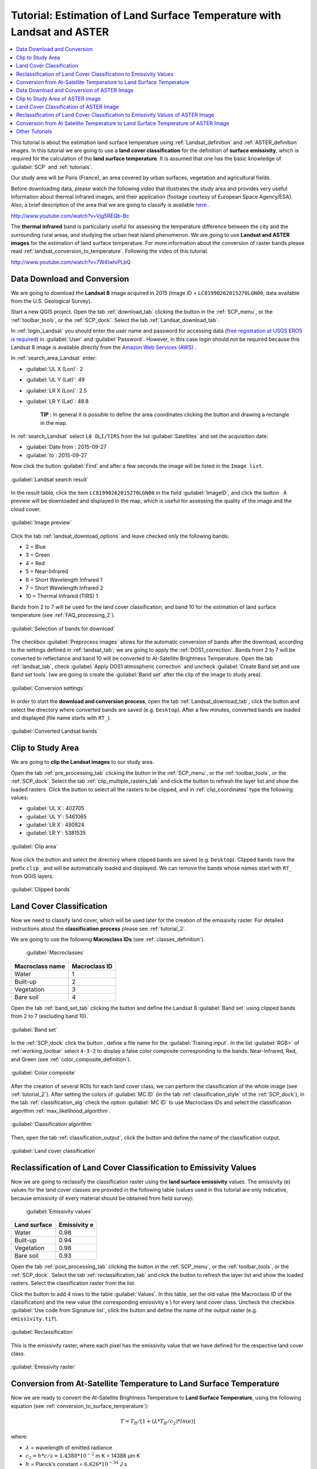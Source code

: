 .. _thematic_tutorials_temperature:

***************************************************************************
Tutorial: Estimation of Land Surface Temperature with Landsat and ASTER
***************************************************************************

.. |br| raw:: html

 <br />

.. |add| image:: _static/semiautomaticclassificationplugin_add.png
	:width: 20pt
	
.. |checkbox| image:: _static/checkbox.png
	:width: 18pt
	
.. |pointer| image:: _static/semiautomaticclassificationplugin_pointer_tool.png
	:width: 20pt
	
.. |radiobutton| image:: _static/radiobutton.png
	:width: 18pt
	
.. |reload| image:: _static/semiautomaticclassificationplugin_reload.png
	:width: 20pt
	
.. |reset| image:: _static/semiautomaticclassificationplugin_reset.png
	:width: 20pt
	
.. |remove| image:: _static/semiautomaticclassificationplugin_remove.png
	:width: 20pt
	
.. |run| image:: _static/semiautomaticclassificationplugin_run.png
	:width: 24pt
	
.. |open_file| image:: _static/semiautomaticclassificationplugin_open_file.png
	:width: 20pt
	
.. |new_file| image:: _static/semiautomaticclassificationplugin_new_file.png
	:width: 20pt
	
.. |open_dir| image:: _static/semiautomaticclassificationplugin_open_dir.png
	:width: 20pt
	
.. |select_all| image:: _static/semiautomaticclassificationplugin_select_all.png
	:width: 20pt
	
.. |move_up| image:: _static/semiautomaticclassificationplugin_move_up.png
	:width: 20pt
	
.. |move_down| image:: _static/semiautomaticclassificationplugin_move_down.png
	:width: 20pt
	
.. |search_images| image:: _static/semiautomaticclassificationplugin_search_images.png
	:width: 20pt

.. |image_preview| image:: _static/semiautomaticclassificationplugin_download_image_preview.png
	:width: 20pt

.. |import| image:: _static/semiautomaticclassificationplugin_import.png
	:width: 20pt
	
.. |export| image:: _static/semiautomaticclassificationplugin_export.png
	:width: 20pt

.. |plus| image:: _static/semiautomaticclassificationplugin_plus.png
	:width: 20pt

.. |order_by_name| image:: _static/semiautomaticclassificationplugin_order_by_name.png
	:width: 20pt

.. |sign_edit_range| image:: _static/semiautomaticclassificationplugin_sign_edit_range.png
	:width: 20pt
	
.. |image_overview| image:: _static/semiautomaticclassificationplugin_download_image_overview.png
	:width: 20pt
	
.. |enter| image:: _static/semiautomaticclassificationplugin_enter.png
	:width: 20pt

.. |download| image:: _static/semiautomaticclassificationplugin_download_arrow.png
	:width: 20pt
	
.. |landsat_download| image:: _static/semiautomaticclassificationplugin_landsat8_download_tool.png
	:width: 20pt

.. |sentinel_download| image:: _static/semiautomaticclassificationplugin_sentinel_download_tool.png
	:width: 20pt
	
.. |tools| image:: _static/semiautomaticclassificationplugin_roi_tool.png
	:width: 20pt
	
.. |roi_multiple| image:: _static/semiautomaticclassificationplugin_roi_multiple.png
	:width: 20pt

.. |import_spectral_library| image:: _static/semiautomaticclassificationplugin_import_spectral_library.png
	:width: 20pt
	
.. |export_spectral_library| image:: _static/semiautomaticclassificationplugin_export_spectral_library.png
	:width: 20pt
	
.. |weight_tool| image:: _static/semiautomaticclassificationplugin_weight_tool.png
	:width: 20pt
	
.. |threshold_tool| image:: _static/semiautomaticclassificationplugin_threshold_tool.png
	:width: 20pt
	
.. |LCS_threshold| image:: _static/semiautomaticclassificationplugin_LCS_threshold_tool.png
	:width: 20pt
	
.. |LCS_threshold_set_tool| image:: _static/semiautomaticclassificationplugin_LCS_threshold_set_tool.png
	:width: 20pt
	
.. |preprocessing| image:: _static/semiautomaticclassificationplugin_class_tool.png
	:width: 20pt
	
.. |landsat_tool| image:: _static/semiautomaticclassificationplugin_landsat8_tool.png
	:width: 20pt
	
.. |sentinel2_tool| image:: _static/semiautomaticclassificationplugin_sentinel_tool.png
	:width: 20pt
	
.. |aster_tool| image:: _static/semiautomaticclassificationplugin_aster_tool.png
	:width: 20pt
	
.. |split_raster| image:: _static/semiautomaticclassificationplugin_split_raster.png
	:width: 20pt
	
.. |clip_tool| image:: _static/semiautomaticclassificationplugin_clip_tool.png
	:width: 20pt
	
.. |pca_tool| image:: _static/semiautomaticclassificationplugin_pca_tool.png
	:width: 20pt
	
.. |vector_to_raster_tool| image:: _static/semiautomaticclassificationplugin_vector_to_raster_tool.png
	:width: 20pt
	
.. |post_process| image:: _static/semiautomaticclassificationplugin_post_process.png
	:width: 20pt
	
.. |accuracy_tool| image:: _static/semiautomaticclassificationplugin_accuracy_tool.png
	:width: 20pt
	
.. |land_cover_change| image:: _static/semiautomaticclassificationplugin_land_cover_change.png
	:width: 20pt
	
.. |report_tool| image:: _static/semiautomaticclassificationplugin_report_tool.png
	:width: 20pt

.. |class_to_vector_tool| image:: _static/semiautomaticclassificationplugin_class_to_vector_tool.png
	:width: 20pt

.. |reclassification_tool| image:: _static/semiautomaticclassificationplugin_reclassification_tool.png
	:width: 20pt

.. |edit_raster| image:: _static/semiautomaticclassificationplugin_edit_raster.png
	:width: 20pt

.. |undo_edit_raster| image:: _static/semiautomaticclassificationplugin_undo_edit_raster.png
	:width: 20pt

.. |classification_sieve| image:: _static/semiautomaticclassificationplugin_classification_sieve.png
	:width: 20pt

.. |classification_erosion| image:: _static/semiautomaticclassificationplugin_classification_erosion.png
	:width: 20pt

.. |classification_dilation| image:: _static/semiautomaticclassificationplugin_classification_dilation.png
	:width: 20pt

.. |bandcalc_tool| image:: _static/semiautomaticclassificationplugin_bandcalc_tool.png
	:width: 20pt
	
.. |batch_tool| image:: _static/semiautomaticclassificationplugin_batch.png
	:width: 20pt

.. |bandset_tool| image:: _static/semiautomaticclassificationplugin_bandset_tool.png
	:width: 20pt
	
.. |settings_tool| image:: _static/semiautomaticclassificationplugin_settings_tool.png
	:width: 20pt
	
.. |manual_ROI| image:: _static/semiautomaticclassificationplugin_manual_ROI.png
	:width: 20pt

.. |save_roi| image:: _static/semiautomaticclassificationplugin_save_roi.png
	:width: 20pt
	
.. |roi_single| image:: _static/semiautomaticclassificationplugin_roi_single.png
	:width: 20pt
	
.. |roi_redo| image:: _static/semiautomaticclassificationplugin_roi_redo.png
	:width: 20pt

.. |preview| image:: _static/semiautomaticclassificationplugin_preview.png
	:width: 20pt
	
.. |preview_redo| image:: _static/semiautomaticclassificationplugin_preview_redo.png
	:width: 20pt
	
.. |delete_signature| image:: _static/semiautomaticclassificationplugin_delete_signature.png
	:width: 20pt

.. |sign_plot| image:: _static/semiautomaticclassificationplugin_sign_tool.png
	:width: 20pt

.. |cumulative_stretch| image:: _static/semiautomaticclassificationplugin_bandset_cumulative_stretch_tool.png
	:width: 20pt

.. |std_dev_stretch| image:: _static/semiautomaticclassificationplugin_bandset_std_dev_stretch_tool.png
	:width: 20pt

.. |calculate_spectral_distances| image:: _static/semiautomaticclassificationplugin_calculate_spectral_distances.png
	:width: 20pt
	
.. |LCS_threshold_ROI_tool| image:: _static/semiautomaticclassificationplugin_LCS_threshold_ROI_tool.png
	:width: 20pt
	
.. contents::
    :depth: 2
    :local:
	
This tutorial is about the estimation land surface temperature using :ref:`Landsat_definition` and :ref:`ASTER_definition` images.
In this tutorial we are going to use a **land cover classification** for the definition of **surface emissivity**, which is required for the calculation of the **land surface temperature**.
It is assumed that one has the basic knowledge of :guilabel:`SCP` and :ref:`tutorials`.

Our study area will be Paris (France), an area covered by urban surfaces, vegetation and agricultural fields.

Before downloading data, please watch the following video that illustrates the study area and provides very useful information about thermal infrared images, and their application (footage courtesy of European Space Agency/ESA).
Also, a brief description of the area that we are going to classify is available `here <http://www.esa.int/Our_Activities/Observing_the_Earth/Earth_from_Space_Hot_spots>`_ .


.. raw:: html

	<iframe allowfullscreen="" frameborder="0" height="360" src="http://www.youtube.com/embed/Vjg5REQb-Bc?rel=0" width="100%"></iframe> 

http://www.youtube.com/watch?v=Vjg5REQb-Bc


The **thermal infrared** band is particularly useful for assessing the temperature difference between the city and the surrounding rural areas, and studying the urban heat island phenomenon.
We are going to use **Landsat and ASTER images** for the estimation of land surface temperature.
For more information about the conversion of raster bands please read :ref:`landsat_conversion_to_temperature`.
Following the video of this tutorial.


.. raw:: html

	<iframe allowfullscreen="" frameborder="0" height="360" src="http://www.youtube.com/embed/7W4IwlvPLbQ?rel=0" width="100%"></iframe>

http://www.youtube.com/watch?v=7W4IwlvPLbQ


.. _tutorial_temperature_download_data:

Data Download and Conversion
---------------------------------

We are going to download the **Landsat 8** image acquired in 2015 (image ID = ``LC81990262015270LGN00``, data available from the U.S. Geological Survey).

Start a new QGIS project.
Open the tab :ref:`download_tab` clicking the button |download| in the :ref:`SCP_menu`, or the :ref:`toolbar_tools`, or the :ref:`SCP_dock`.
Select the tab :ref:`Landsat_download_tab`.

In :ref:`login_Landsat` you should enter the user name and password for accessing data (`free registration at USGS EROS is required <https://ers.cr.usgs.gov/register>`_) in :guilabel:`User` and :guilabel:`Password`.
However, in this case login should not be required because this Landsat 8 image is available directly from the `Amazon Web Services (AWS) <http://aws.amazon.com/public-data-sets/landsat/>`_ .

In :ref:`search_area_Landsat` enter:

* :guilabel:`UL X (Lon)`: 2
* :guilabel:`UL Y (Lat)`: 49
* :guilabel:`LR X (Lon)`: 2.5
* :guilabel:`LR Y (Lat)`: 48.8

	**TIP** : In general it is possible to define the area coordinates clicking the button |pointer| and drawing a rectangle in the map.
	
In :ref:`search_Landsat` select ``L8 OLI/TIRS`` from the list :guilabel:`Satellites` and set the acquisition date:

* :guilabel:`Date from`: 2015-09-27
* :guilabel:`to`: 2015-09-27

Now click the button :guilabel:`Find` |search_images| and after a few seconds the image will be listed in the ``Image list``.

.. figure:: _static/tutorial_temperature/tutorial_temperature_1_1.jpg
	:align: center
	
	:guilabel:`Landsat search result`
	
In the result table, click the item ``LC81990262015270LGN00`` in the field :guilabel:`ImageID`, and click the button |image_preview|.
A preview will be downloaded and displayed in the map, which is useful for assessing the quality of the image and the cloud cover.
	
.. figure:: _static/tutorial_temperature/tutorial_temperature_1_2.jpg
	:align: center
	
	:guilabel:`Image preview`
	
Click the tab :ref:`landsat_download_options` and leave checked only the following bands:

* 2 = Blue
* 3 = Green
* 4 = Red
* 5 = Near-Infrared
* 6 = Short Wavelength Infrared 1
* 7 = Short Wavelength Infrared 2
* 10 = Thermal Infrared (TIRS) 1

Bands from 2 to 7 will be used for the land cover classification, and band 10 for the estimation of land surface temperature (see :ref:`FAQ_processing_2`).

.. figure:: _static/tutorial_temperature/tutorial_temperature_1_3.jpg
	:align: center

	:guilabel:`Selection of bands for download`
	
The checkbox |checkbox| :guilabel:`Preprocess images` allows for the automatic conversion of bands after the download, according to the settings defined in :ref:`landsat_tab`; we are going to apply the :ref:`DOS1_correction`.
Bands from 2 to 7 will be converted to reflectance and band 10 will be converted to At-Satellite Brightness Temperature.
Open the tab :ref:`landsat_tab`, check |checkbox| :guilabel:`Apply DOS1 atmospheric correction` and uncheck |checkbox| :guilabel:`Create Band set and use Band set tools` (we are going to create the :guilabel:`Band set` after the clip of the image to study area).
	
.. figure:: _static/tutorial_temperature/tutorial_temperature_1_4.jpg
	:align: center

	:guilabel:`Conversion settings`
	
In order to start the **download and conversion process**, open the tab :ref:`Landsat_download_tab`, click the button |run| and select the directory where converted bands are saved (e.g. ``Desktop``).
After a few minutes, converted bands are loaded and displayed (file name starts with ``RT_``).

.. figure:: _static/tutorial_temperature/tutorial_temperature_1_5.jpg
	:align: center

	:guilabel:`Converted Landsat bands`
	
.. _tutorial_temperature_clip:

Clip to Study Area
------------------------------------------------------

We are going to **clip the Landsat images** to our study area.

Open the tab :ref:`pre_processing_tab` clicking the button |preprocessing| in the :ref:`SCP_menu`, or the :ref:`toolbar_tools`, or the :ref:`SCP_dock`.
Select the tab :ref:`clip_multiple_rasters_tab` and click the button |reload| to refresh the layer list and show the loaded rasters.
Click the button |select_all| to select all the rasters to be clipped, and in :ref:`clip_coordinates` type the following values:

* :guilabel:`UL X`: 402705
* :guilabel:`UL Y`: 5461065
* :guilabel:`LR X`: 480824
* :guilabel:`LR Y`: 5381535

.. figure:: _static/tutorial_temperature/tutorial_temperature_2_1.jpg
	:align: center

	:guilabel:`Clip area`
	
Now click the button |run| and select the directory where clipped bands are saved (e.g. ``Desktop``).
Clipped bands have the prefix ``clip_`` and will be automatically loaded and displayed.
We can remove the bands whose names start with ``RT_`` from QGIS layers.

.. figure:: _static/tutorial_temperature/tutorial_temperature_2_2.jpg
	:align: center

	:guilabel:`Clipped bands`
	
.. _tutorial_temperature_classification:

Land Cover Classification
------------------------------------------------------

Now we need to classify land cover, which will be used later for the creation of the emissivity raster.
For detailed instructions about the **classification process** please see :ref:`tutorial_2`.

We are going to use the following **Macroclass IDs** (see :ref:`classes_definition`).
	
	:guilabel:`Macroclasses`
	
+-----------------------------+--------------------------+
| Macroclass name             | Macroclass ID            |
+=============================+==========================+
| Water                       |  1                       |
+-----------------------------+--------------------------+
| Built-up                    |  2                       |
+-----------------------------+--------------------------+
| Vegetation                  |  3                       |
+-----------------------------+--------------------------+
| Bare soil                   |  4                       |
+-----------------------------+--------------------------+

Open the tab :ref:`band_set_tab` clicking the button |bandset_tool| and define the Landsat 8 :guilabel:`Band set` using clipped bands from 2 to 7 (excluding band 10).

.. figure:: _static/tutorial_temperature/tutorial_temperature_3_1.jpg
	:align: center

	:guilabel:`Band set`
	
In the :ref:`SCP_dock` click the button |new_file| , define a file name for the :guilabel:`Training input`.
In the list :guilabel:`RGB=` of :ref:`working_toolbar` select ``4-3-2`` to display a false color composite corresponding to the bands: Near-Infrared, Red, and Green (see :ref:`color_composite_definition`).

.. figure:: _static/tutorial_temperature/tutorial_temperature_3_2.jpg
	:align: center

	:guilabel:`Color composite`
	
After the creation of several ROIs for each land cover class, we can perform the classification of the whole image (see :ref:`tutorial_2`).
After setting the colors of :guilabel:`MC ID` (in the tab :ref:`classification_style` of the :ref:`SCP_dock`), in the tab :ref:`classification_alg` check the option |checkbox| :guilabel:`MC ID` to use Macroclass IDs and select the classification algorithm :ref:`max_likelihood_algorithm`.

.. figure:: _static/tutorial_temperature/tutorial_temperature_3_3.jpg
	:align: center

	:guilabel:`Classification algorithm`
	
Then, open the tab :ref:`classification_output`, click the button |run| and define the name of the classification output.

.. figure:: _static/tutorial_temperature/tutorial_temperature_3_4.jpg
	:align: center

	:guilabel:`Land cover classification`

.. _tutorial_temperature_reclassification:

Reclassification of Land Cover Classification to Emissivity Values
--------------------------------------------------------------------------

Now we are going to reclassify the classification raster using the **land surface emissivity** values.
The emissivity (e) values for the land cover classes are provided in the following table (values used in this tutorial are only indicative, because emissivity of every material should be obtained from field survey):

	:guilabel:`Emissivity values`
	
+-----------------------------+--------------------------+
| Land surface                | Emissivity e             |
+=============================+==========================+
| Water                       |  0.98                    |
+-----------------------------+--------------------------+
| Built-up                    |  0.94                    |
+-----------------------------+--------------------------+
| Vegetation                  |  0.98                    |
+-----------------------------+--------------------------+
| Bare soil                   |  0.93                    |
+-----------------------------+--------------------------+

Open the tab :ref:`post_processing_tab` clicking the button |post_process| in the :ref:`SCP_menu`, or the :ref:`toolbar_tools`, or the :ref:`SCP_dock`.
Select the tab :ref:`reclassification_tab` and click the button |reload| to refresh the layer list and show the loaded rasters.
Select the classification raster from the list.

Click the button |add| to add 4 rows to the table :guilabel:`Values`.
In this table, set the old value (the Macroclass ID of the classification) and the new value (the corresponding emissivity e ) for every land cover class.
Uncheck the checkbox |checkbox| :guilabel:`Use code from Signature list`, click the button |run| and define the name of the output raster (e.g. ``emissivity.tif``).

.. figure:: _static/tutorial_temperature/tutorial_temperature_4_1.jpg
	:align: center

	:guilabel:`Reclassification`

This is the emissivity raster, where each pixel has the emissivity value that we have defined for the respective land cover class.

.. figure:: _static/tutorial_temperature/tutorial_temperature_4_2.jpg
	:align: center

	:guilabel:`Emissivity raster`
	
.. _tutorial_temperature_conversion:

Conversion from At-Satellite Temperature to Land Surface Temperature
--------------------------------------------------------------------------

Now we are ready to convert the At-Satellite Brightness Temperature to **Land Surface Temperature**, using the following equation (see :ref:`conversion_to_surface_temperature`):

.. math::
	T = T_{B} / [ 1 +  (\lambda * T_{B} / c_{2}) * ln(e) ]

where:

* :math:`\lambda` = wavelength of emitted radiance
* :math:`c_{2} = h * c / s = 1.4388 * 10^{-2}` m K = 14388 µm K
* :math:`h` = Planck’s constant = :math:`6.626 * 10^{-34}`  J s
* :math:`s` = Boltzmann constant = :math:`1.38 * 10^{-23}` J/K
* :math:`c` = velocity of light = :math:`2.998 * 10^{8}` m/s

The values of :math:`\lambda` for Landsat bands are listed in the following table.

	:guilabel:`Center wavelength of Landsat bands`
	
+-----------------------------+--------------------------+--------------------------+
| Satellite                   | Band                     |  :math:`\lambda  (µm)`   |
+=============================+==========================+==========================+
| Landsat 4, 5, and 7         |  6                       |  11.45                   |
+-----------------------------+--------------------------+--------------------------+
| Landsat 8                   |  10                      |  10.8                    |
+-----------------------------+--------------------------+--------------------------+
| Landsat 8                   |  11                      |  12                      |
+-----------------------------+--------------------------+--------------------------+

Open the tab :ref:`band_calc_tab` clicking the button |bandcalc_tool| in the :ref:`SCP_menu`, or the :ref:`toolbar_tools`, or the :ref:`SCP_dock`.
Click the button |reload| to refresh the layer list and show the loaded rasters.
We have used band 10 of Landsat 8, therefore in the :ref:`expression` type the equation for conversion adapted to our rasters::

	"clip_RT_LC81990262015270LGN00_B10.tif" / ( 1 + ( 10.8 * "clip_RT_LC81990262015270LGN00_B10.tif" / 14388 ) * ln("emissivity.tif") )


.. figure:: _static/tutorial_temperature/tutorial_temperature_5_1.jpg
	:align: center

	:guilabel:`Calculation of surface temperature`
	
Click the button |run| and define the name of the output raster (e.g. ``surface_temperature.tif``).
After the calculation, the Land Surface Temperature (in kelvin) will be loaded, and we can change the layer style.
In addition, in the tab :ref:`band_calc_tab` we can calculate the temperature in Celsius with the expression::

	"surface_temperature.tif" - 273.15

|br|

.. figure:: _static/tutorial_temperature/tutorial_temperature_5_2.jpg
	:align: center

	:guilabel:`Land Surface Temperature of the Landsat Image`
	

We can notice that the urban area and uncultivated land have the highest temperatures, while vegetation has the lowest temperature.
The aim of this tutorial is to describe a methodology for the estimation of surface temperature using open source programs and free images.
It is worth highlighting that in order to achieve more accurate results, one should perform field survey for improving the land cover classification and the estimation of surface emissivities.

In addition to Landsat, we are going to use an ASTER image and use the same methodology for the estimation of Land Surface Temperature.

.. _tutorial_temperature_download_ASTER_data:

Data Download and Conversion of ASTER Image
-----------------------------------------------

Open the tab :ref:`download_tab` and select the tab :ref:`ASTER_download_tab`.

In :ref:`login_ASTER` enter the user name and password required for accessing data (`free registration at EOSDIS Earthdata is required <https://urs.earthdata.nasa.gov/users/new>`_) in :guilabel:`User` and :guilabel:`Password`.
The ASTER L1T data products are retrieved from the online Data Pool, courtesy of the NASA Land Processes Distributed Active Archive Center (LP DAAC), USGS/Earth Resources Observation and Science (EROS) Center, Sioux Falls, South Dakota, https://lpdaac.usgs.gov/data_access/data_pool.

In :ref:`search_area_ASTER` enter:

* :guilabel:`UL X (Lon)`: 2
* :guilabel:`UL Y (Lat)`: 49
* :guilabel:`LR X (Lon)`: 2.5
* :guilabel:`LR Y (Lat)`: 48.8
	
In :ref:`search_ASTER` set the acquisition date:

* :guilabel:`Date from`: 2000-08-24
* :guilabel:`to`: 2000-08-24

Now click the button :guilabel:`Find` |search_images| and after a few seconds the image will be listed in the ``Image list``.

.. figure:: _static/tutorial_temperature/tutorial_temperature_6_1.jpg
	:align: center
	
	:guilabel:`ASTER search result`
	
In the result table, click the item ``AST_L1T_00308242000111313_20150411071856_3805`` in the field :guilabel:`ImageID`, and click the button |image_preview|.
A preview will be downloaded and displayed in the map, which is useful for assessing the quality of the image and the cloud cover.
	
.. figure:: _static/tutorial_temperature/tutorial_temperature_6_2.jpg
	:align: center
	
	:guilabel:`ASTER image preview`

As we did for Landsat, we are going to apply the :ref:`DOS1_correction`.
The checkbox |checkbox| :guilabel:`Preprocess images` allows for the automatic conversion of bands after the download, according to the settings defined in :ref:`aster_tab`.
Bands from 1 to 9 will be converted to reflectance and bands from 10 to 14 will be converted to At-Satellite Brightness Temperature.

Open the tab :ref:`aster_tab`, check |checkbox| :guilabel:`Apply DOS1 atmospheric correction` and leave checked |checkbox| :guilabel:`Create Band set and use Band set tools` (this is useful to automatiacally create a :guilabel:`Band set`, which is required for the next step).
	
.. figure:: _static/tutorial_temperature/tutorial_temperature_6_3.jpg
	:align: center

	:guilabel:`Conversion settings`
	
In order to start the **download and conversion process**, open the tab :ref:`ASTER_download_tab`, click the button |run| and select the directory where converted bands are saved (e.g. ``Desktop``).
After a few minutes, converted bands are loaded and displayed (file name starts with ``RT_``).

.. figure:: _static/tutorial_temperature/tutorial_temperature_6_4.jpg
	:align: center

	:guilabel:`Converted ASTER bands`
	
.. _tutorial_temperature_clip_aster:

Clip to Study Area of ASTER image
------------------------------------------------------

We are going to **clip the ASTER images** to our study area, because bands are not aligned at the border.

Open the tab :ref:`pre_processing_tab` clicking the button |preprocessing|.
Select the tab :ref:`clip_multiple_rasters_tab` and click the button |reload| to refresh the layer list and show the loaded rasters.
:guilabel:`Band set`Click the button |select_all| to select all the rasters to be clipped, and check |checkbox| :guilabel:`Use temporary ROI for clipping`.
Now, we can draw a manual ROI (because a :guilabel:`Band set` is already defined, see :ref:`ROI_creation`) about the same shape of the ASTER image, about 20 pixels within the border thereof (in order to align the border of all the bands).

.. figure:: _static/tutorial_temperature/tutorial_temperature_6_5.jpg
	:align: center

	:guilabel:`Clip area`
	
Now click the button |run| and select the directory where clipped bands are saved (e.g. ``Desktop``).
Clipped bands have the prefix ``clip_`` and will be automatically loaded and displayed.
We can remove the bands whose names start with ``RT_`` from QGIS layers.

.. figure:: _static/tutorial_temperature/tutorial_temperature_6_6.jpg
	:align: center

	:guilabel:`Clipped bands`
	
	
.. _tutorial_temperature_classification_ASTER:

Land Cover Classification of ASTER Image
------------------------------------------------------

Using the same Macroclass IDs used for Landsat, we are going to classify the ASTER image.

Open the tab :ref:`band_set_tab` clicking the button |bandset_tool|.
Click tha button |reset| to clear all bands from :guilabel:`Band set` and define the ASTER :guilabel:`Band set` using the clipped bands from 1 to 9.

.. figure:: _static/tutorial_temperature/tutorial_temperature_7_1.jpg
	:align: center

	:guilabel:`ASTER band set`
	
In the :ref:`SCP_dock` click the button |new_file| , define a file name for the :guilabel:`Training input` (e.g. ``training_ASTER``).
Clear the table :ref:`ROI_list` highlighting all the spectral signatures created previously for Landsat and clicking the button |delete_signature|.

In the list :guilabel:`RGB=` of :ref:`working_toolbar` select ``3-2-1`` to display a false color composite corresponding to the bands: Near-Infrared, Red, and Green (see :ref:`color_composite_definition`).

.. figure:: _static/tutorial_temperature/tutorial_temperature_7_2.jpg
	:align: center

	:guilabel:`ASTER color composite`
	
After the creation of several ROIs for each land cover class, we can perform the classification of the whole image.
After setting the colors of :guilabel:`MC ID` (in the tab :ref:`classification_style` of the :ref:`SCP_dock`), in the tab :ref:`classification_alg` check the option |checkbox| :guilabel:`MC ID` to use Macroclass IDs and select the classification algorithm :ref:`max_likelihood_algorithm`.
Then, open the tab :ref:`classification_output`, click the button |run| and define the name of the classification output (e.g. ``classification_aster.tif``).

.. figure:: _static/tutorial_temperature/tutorial_temperature_7_3.jpg
	:align: center

	:guilabel:`ASTER land cover classification`

.. _tutorial_temperature_reclassification_ASTER:

Reclassification of Land Cover Classification to Emissivity Values of ASTER Image
------------------------------------------------------------------------------------------

Now we are going to reclassify the classification raster using the same **land surface emissivity** values used for Landsat.

Open the tab :ref:`post_processing_tab` clicking the button |post_process|.
Select the tab :ref:`reclassification_tab` and click the button |reload| to refresh the layer list and show the loaded rasters.
Select the classification raster from the list.

Click the button |add| to add 4 rows to the table :guilabel:`Values`.
In this table, set the old value (the Macroclass ID of the classification) and the new value (the corresponding emissivity e ) for every land cover class.
Uncheck the checkbox |checkbox| :guilabel:`Use code from Signature list`, click the button |run| and define the name of the output raster (e.g. ``emissivity_aster.tif``).

.. figure:: _static/tutorial_temperature/tutorial_temperature_8_1.jpg
	:align: center

	:guilabel:`ASTER reclassification`

The following figure show the emissivity raster of ASTER image.

.. figure:: _static/tutorial_temperature/tutorial_temperature_8_2.jpg
	:align: center

	:guilabel:`ASTER emissivity raster`
	
.. _tutorial_temperature_conversion_ASTER:

Conversion from At Satellite Temperature to Land Surface Temperature of ASTER Image
-------------------------------------------------------------------------------------

We can convert the At-Satellite Brightness Temperature to **Land Surface Temperature**, using the same equation used for Landsat (see :ref:`conversion_to_surface_temperature`).

The values of :math:`\lambda` for ASTER bands are listed in the following table.

	:guilabel:`Center wavelength of ASTER bands`
	
+-----------------------------+--------------------------+--------------------------+
| Satellite                   | Band                     |  :math:`\lambda  (µm)`   |
+=============================+==========================+==========================+
| ASTER                       |  10                      |  8.3                     |
+-----------------------------+--------------------------+--------------------------+
| ASTER                       |  11                      |  8.65                    |
+-----------------------------+--------------------------+--------------------------+
| ASTER                       |  12                      |  9.1                     |
+-----------------------------+--------------------------+--------------------------+
| ASTER                       |  13                      |  10.6                    |
+-----------------------------+--------------------------+--------------------------+
| ASTER                       |  14                      |  11.3                    |
+-----------------------------+--------------------------+--------------------------+


We are going to use ASTER band 13 that has a :math:`\lambda` value very similar to the Landsat band 10.

Open the tab :ref:`band_calc_tab` clicking the button |bandcalc_tool|.
Click the button |reload| to refresh the layer list and show the loaded rasters, and in the :ref:`expression` type equation for conversion adapted to our rasters::

	"clip_RT_AST_L1T_00308242000111313_20150411071856_3805_13.tif" / ( 1 + ( 10.6 * "clip_RT_AST_L1T_00308242000111313_20150411071856_3805_13.tif" / 14388 ) * ln("emissivity_aster.tif") )


.. figure:: _static/tutorial_temperature/tutorial_temperature_9_1.jpg
	:align: center

	:guilabel:`Calculation of surface temperature`
	
Click the button |run| and define the name of the output raster (e.g. ``surface_temperature_aster.tif``).
After the calculation, the Land Surface Temperature (in kelvin) will be loaded, and we can change the layer style.
In addition, in the tab :ref:`band_calc_tab` we can calculate the temperature in Celsius with the expression::

	"surface_temperature_aster.tif" - 273.15

|br|

.. figure:: _static/tutorial_temperature/tutorial_temperature_9_2.jpg
	:align: center

	:guilabel:`Land Surface Temperature of the ASTER Image`
	
The ASTER image shows temperature values higher than the Landsat image.
For instance, we could perform the difference between the two surface temperature rasters (Landsat and ASTER) to assess the variation of temperature.
However, we should notice that the two images were acquired in different months (Landsat on 27-09-2015 and ASTER on 24-08-2000).

The large availability of Landsat and ASTER images for the past decades allows for the reliable monitoring of land cover and surface temperature.
Nevertheless, cloud cover can limit the number of images that can be effectively used.

This tutorial illustrated a methodology of temperature estimation using these satellite images and open source programs.
One should always consider that the estimation accuracy depends on several factors, such as the thematic and spatial accuracy of land cover classifications and the reliability of the emissivity values.
Estimation errors can be of 1 K or even more.
Other methods have been developed which can provide more accurate results, and the reader can continue the research.

.. _other_tutorials_temperature:

Other Tutorials
----------------------------------------------

For other tutorials visit the blog `From GIS to Remote Sensing <https://fromgistors.blogspot.com/search/label/Tutorial>`_ .
